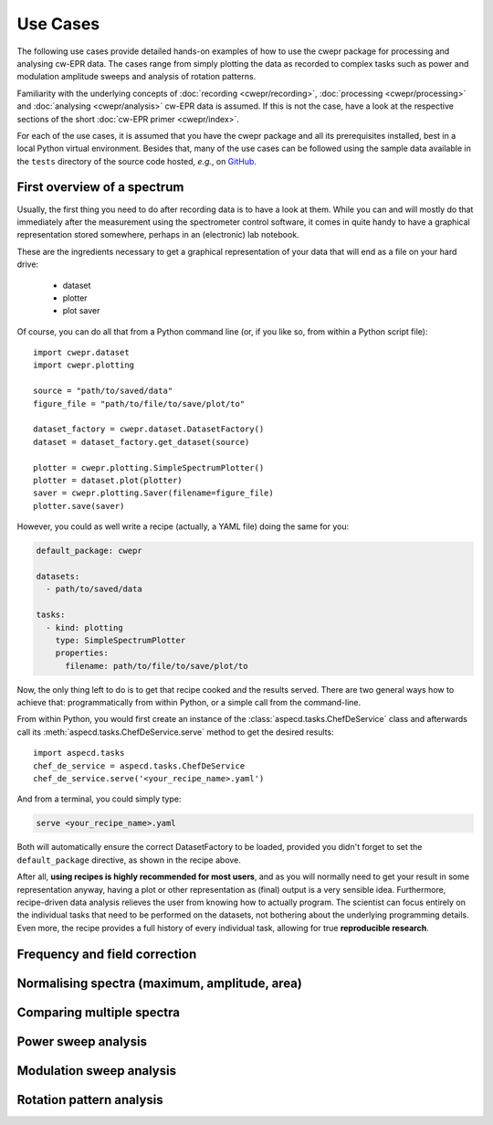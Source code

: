 =========
Use Cases
=========

The following use cases provide detailed hands-on examples of how to use the cwepr package for processing and analysing cw-EPR data. The cases range from simply plotting the data as recorded to complex tasks such as power and modulation amplitude sweeps and analysis of rotation patterns.

Familiarity with the underlying concepts of :doc:`recording <cwepr/recording>`, :doc:`processing <cwepr/processing>` and :doc:`analysing <cwepr/analysis>` cw-EPR data is assumed. If this is not the case, have a look at the respective sections of the short :doc:`cw-EPR primer <cwepr/index>`.

For each of the use cases, it is assumed that you have the cwepr package and all its prerequisites installed, best in a local Python virtual environment. Besides that, many of the use cases can be followed using the sample data available in the ``tests`` directory of the source code hosted, *e.g.*, on `GitHub <https://github.com/tillbiskup/cwepr/>`_.


First overview of a spectrum
============================

Usually, the first thing you need to do after recording data is to have a look at them. While you can and will mostly do that immediately after the measurement using the spectrometer control software, it comes in quite handy to have a graphical representation stored somewhere, perhaps in an (electronic) lab notebook.

These are the ingredients necessary to get a graphical representation of your data that will end as a file on your hard drive:

  * dataset
  * plotter
  * plot saver

Of course, you can do all that from a Python command line (or, if you like so, from within a Python script file)::

  import cwepr.dataset
  import cwepr.plotting

  source = "path/to/saved/data"
  figure_file = "path/to/file/to/save/plot/to"

  dataset_factory = cwepr.dataset.DatasetFactory()
  dataset = dataset_factory.get_dataset(source)

  plotter = cwepr.plotting.SimpleSpectrumPlotter()
  plotter = dataset.plot(plotter)
  saver = cwepr.plotting.Saver(filename=figure_file)
  plotter.save(saver)


However, you could as well write a recipe (actually, a YAML file) doing the same for you:

.. code-block:: yaml

    default_package: cwepr

    datasets:
      - path/to/saved/data

    tasks:
      - kind: plotting
        type: SimpleSpectrumPlotter
        properties:
          filename: path/to/file/to/save/plot/to


Now, the only thing left to do is to get that recipe cooked and the results served. There are two general ways how to achieve that: programmatically from within Python, or a simple call from the command-line.

From within Python, you would first create an instance of the :class:`aspecd.tasks.ChefDeService` class and afterwards call its :meth:`aspecd.tasks.ChefDeService.serve` method to get the desired results::

    import aspecd.tasks
    chef_de_service = aspecd.tasks.ChefDeService
    chef_de_service.serve('<your_recipe_name>.yaml')

And from a terminal, you could simply type:

.. code-block:: bash

    serve <your_recipe_name>.yaml

Both will automatically ensure the correct DatasetFactory to be loaded, provided you didn't forget to set the ``default_package`` directive, as shown in the recipe above.

After all, **using recipes is highly recommended for most users**, and as you will normally need to get your result in some representation anyway, having a plot or other representation as (final) output is a very sensible idea. Furthermore, recipe-driven data analysis relieves the user from knowing how to actually program. The scientist can focus entirely on the individual tasks that need to be performed on the datasets, not bothering about the underlying programming details. Even more, the recipe provides a full history of every individual task, allowing for true **reproducible research**.


Frequency and field correction
==============================


Normalising spectra (maximum, amplitude, area)
==============================================


Comparing multiple spectra
==========================


Power sweep analysis
====================


Modulation sweep analysis
=========================


Rotation pattern analysis
=========================


